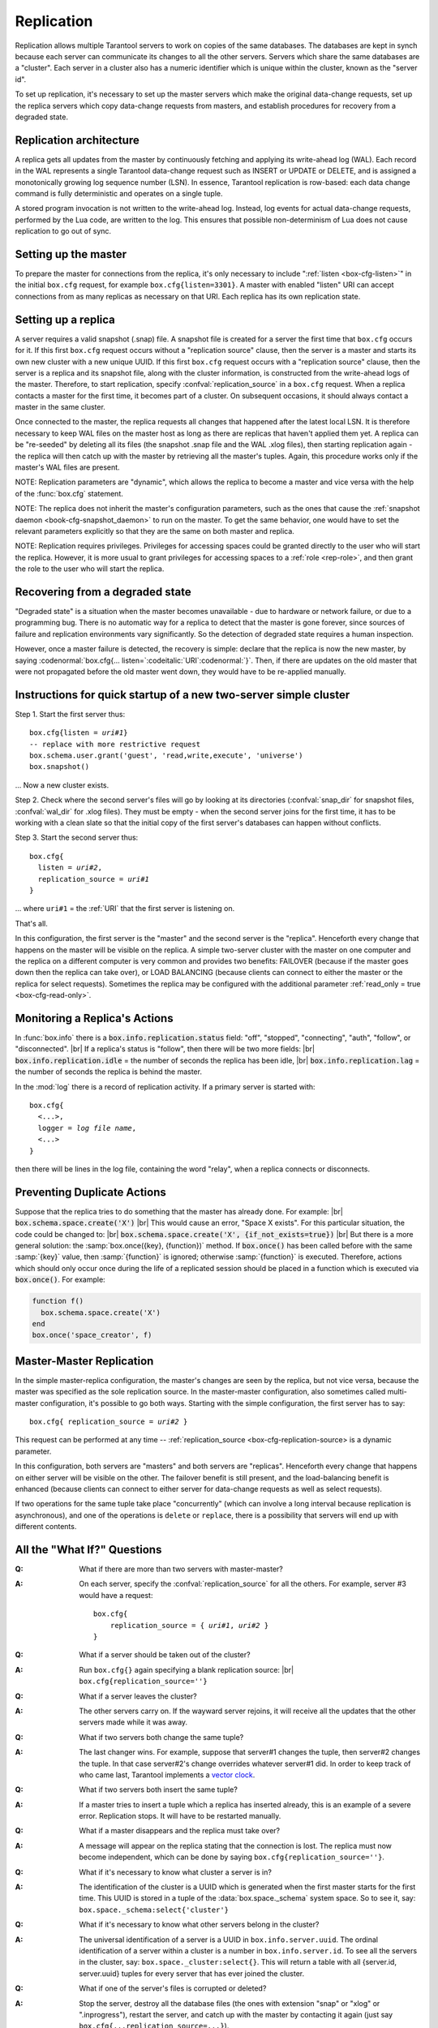 .. _box-replication:

-------------------------------------------------------------------------------
                    Replication
-------------------------------------------------------------------------------

Replication allows multiple Tarantool servers to work on copies of the same
databases. The databases are kept in synch because each server can communicate
its changes to all the other servers. Servers which share the same databases
are a "cluster". Each server in a cluster also has a numeric identifier which
is unique within the cluster, known as the "server id".

To set up replication, it's necessary to set up the master servers which
make the original data-change requests, set up the replica servers which
copy data-change requests from masters, and establish procedures for
recovery from a degraded state.

=====================================================================
                    Replication architecture
=====================================================================

A replica gets all updates from the master by continuously fetching and
applying its write-ahead log (WAL). Each record in the WAL represents a
single Tarantool data-change request such as INSERT or UPDATE or DELETE,
and is assigned a monotonically growing log sequence number (LSN). In
essence, Tarantool replication is row-based: each data change command is
fully deterministic and operates on a single tuple.

A stored program invocation is not written to the write-ahead log. Instead,
log events for actual data-change requests, performed by the Lua code, are
written to the log. This ensures that possible non-determinism of Lua does
not cause replication to go out of sync.

=====================================================================
                       Setting up the master
=====================================================================

To prepare the master for connections from the replica, it's only necessary
to include ":ref:`listen <box-cfg-listen>`" in the initial ``box.cfg`` request, for example
``box.cfg{listen=3301}``. A master with enabled "listen" URI can accept
connections from as many replicas as necessary on that URI. Each replica
has its own replication state.

=====================================================================
                        Setting up a replica
=====================================================================

A server requires a valid snapshot (.snap) file. A snapshot file is created
for a server the first time that ``box.cfg`` occurs for it. If this first
``box.cfg`` request occurs without a "replication source" clause, then the
server is a master and starts its own new cluster with a new unique UUID.
If this first ``box.cfg`` request occurs with a "replication source" clause,
then the server is a replica and its snapshot file, along with the cluster
information, is constructed from the write-ahead logs of the master.
Therefore, to start replication, specify :confval:`replication_source`
in a ``box.cfg`` request. When a replica contacts a master for the first time,
it becomes part of a cluster. On subsequent occasions, it should always contact
a master in the same cluster.

Once connected to the master, the replica requests all changes that happened
after the latest local LSN. It is therefore necessary to keep WAL files on
the master host as long as there are replicas that haven't applied them yet.
A replica can be "re-seeded" by deleting all its files (the snapshot .snap
file and the WAL .xlog files), then starting replication again - the replica
will then catch up with the master by retrieving all the master's tuples.
Again, this procedure works only if the master's WAL files are present.

NOTE:
Replication parameters are "dynamic", which allows the replica to become
a master and vice versa with the help of the :func:`box.cfg` statement.

NOTE:
The replica does not inherit the master's configuration parameters, such
as the ones that cause the :ref:`snapshot daemon <book-cfg-snapshot_daemon>` to run on the master.
To get the same behavior, one would have to set the relevant parameters explicitly
so that they are the same on both master and replica.

NOTE:
Replication requires privileges. Privileges for accessing spaces could be granted directly
to the user who will start the replica. However, it is more usual to
grant privileges for accessing spaces to a :ref:`role <rep-role>`, and then grant the
role to the user who will start the replica.

=====================================================================
                Recovering from a degraded state
=====================================================================

"Degraded state" is a situation when the master becomes unavailable - due to
hardware or network failure, or due to a programming bug. There is no automatic
way for a replica to detect that the master is gone forever, since sources of
failure and replication environments vary significantly. So the detection of
degraded state requires a human inspection.

However, once a master failure is detected, the recovery is simple: declare
that the replica is now the new master, by saying
:codenormal:`box.cfg{... listen=`:codeitalic:`URI`:codenormal:`}`.
Then, if there are updates on the old master that were not propagated before
the old master went down, they would have to be re-applied manually.

=============================================================================
        Instructions for quick startup of a new two-server simple cluster
=============================================================================

Step 1. Start the first server thus:

.. cssclass:: highlight
.. parsed-literal::

    box.cfg{listen = *uri#1*}
    -- replace with more restrictive request
    box.schema.user.grant('guest', 'read,write,execute', 'universe')
    box.snapshot()

... Now a new cluster exists.

Step 2. Check where the second server's files will go by looking at its
directories (:confval:`snap_dir` for snapshot files, :confval:`wal_dir` for .xlog files).
They must be empty - when the second server joins for the first time, it
has to be working with a clean slate so that the initial copy of the first
server's databases can happen without conflicts.

Step 3. Start the second server thus:

.. cssclass:: highlight
.. parsed-literal::

    box.cfg{
      listen = *uri#2*,
      replication_source = *uri#1*
    }

... where ``uri#1`` = the :ref:`URI` that the first server is listening on.

That's all.

In this configuration, the first server is the "master" and the second server
is the "replica". Henceforth every change that happens on the master will be
visible on the replica. A simple two-server cluster with the master on one
computer and the replica on a different computer is very common and provides
two benefits: FAILOVER (because if the master goes down then the replica can
take over), or LOAD BALANCING (because clients can connect to either the master
or the replica for select requests). Sometimes the replica may be configured with
the additional parameter :ref:`read_only = true <box-cfg-read-only>`.

=====================================================================
                    Monitoring a Replica's Actions
=====================================================================

In :func:`box.info` there is a :code:`box.info.replication.status` field:
"off", "stopped", "connecting", "auth", "follow", or "disconnected". |br|
If a replica's status is "follow", then there will be two more fields: |br|
:code:`box.info.replication.idle` = the number of seconds the replica has been idle, |br|
:code:`box.info.replication.lag` = the number of seconds the replica is behind the master.

In the :mod:`log` there is a record of replication activity.
If a primary server is started with:

.. cssclass:: highlight
.. parsed-literal::

    box.cfg{
      <...>,
      logger = *log file name*,
      <...>
    }

then there will be lines in the log file, containing the word "relay",
when a replica connects or disconnects.

=====================================================================
                    Preventing Duplicate Actions
=====================================================================

Suppose that the replica tries to do something that the master has already done.
For example: |br|
:code:`box.schema.space.create('X')` |br|
This would cause an error, "Space X exists".
For this particular situation, the code could be changed to: |br|
:code:`box.schema.space.create('X', {if_not_exists=true})` |br|
But there is a more general solution: the
:samp:`box.once({key}, {function})` method.
If :code:`box.once()` has been called before with the
same :samp:`{key}` value, then :samp:`{function}`
is ignored; otherwise :samp:`{function}` is executed.
Therefore, actions which should only occur once during the
life of a replicated session should be placed in a function
which is executed via :code:`box.once()`. For example:

.. code-block:: lua

    function f()
      box.schema.space.create('X')
    end
    box.once('space_creator', f)

=====================================================================
                    Master-Master Replication
=====================================================================

In the simple master-replica configuration, the master's changes are seen by
the replica, but not vice versa, because the master was specified as the sole
replication source. In the master-master configuration,
also sometimes called multi-master configuration,
it's possible to go both ways.
Starting with the simple configuration, the first server has to say:

.. cssclass:: highlight
.. parsed-literal::

    box.cfg{ replication_source = *uri#2* }

This request can be performed at any time --
:ref:`replication_source <box-cfg-replication-source> is a dynamic parameter.

In this configuration, both servers are "masters" and both servers are
"replicas". Henceforth every change that happens on either server will
be visible on the other. The failover benefit is still present, and the
load-balancing benefit is enhanced (because clients can connect to either
server for data-change requests as well as select requests).

If two operations for the same tuple take place "concurrently" (which can
involve a long interval because replication is asynchronous), and one of
the operations is ``delete`` or ``replace``, there is a possibility that
servers will end up with different contents.


=====================================================================
                All the "What If?" Questions
=====================================================================

.. container:: faq

    :Q: What if there are more than two servers with master-master?
    :A: On each server, specify the :confval:`replication_source` for all the
        others. For example, server #3 would have a request:

        .. cssclass:: highlight
        .. parsed-literal::

            box.cfg{
                replication_source = { *uri#1*, *uri#2* }
            }


    :Q: What if a server should be taken out of the cluster?
    :A: Run ``box.cfg{}`` again specifying a blank replication source: |br|
        ``box.cfg{replication_source=''}``

    :Q: What if a server leaves the cluster?
    :A: The other servers carry on. If the wayward server rejoins, it will
        receive all the updates that the other servers made while it was away.

    :Q: What if two servers both change the same tuple?
    :A: The last changer wins. For example, suppose that server#1 changes the
        tuple, then server#2 changes the tuple. In that case server#2's change
        overrides whatever server#1 did. In order to keep track of who came last,
        Tarantool implements a `vector clock`_.

    :Q: What if two servers both insert the same tuple?
    :A: If a master tries to insert a tuple which a replica has inserted
        already, this is an example of a severe error. Replication stops.
        It will have to be restarted manually.

    :Q: What if a master disappears and the replica must take over?
    :A: A message will appear on the replica stating that the connection is
        lost. The replica must now become independent, which can be done by
        saying ``box.cfg{replication_source=''}``.

    :Q: What if it's necessary to know what cluster a server is in?
    :A: The identification of the cluster is a UUID which is generated when the
        first master starts for the first time. This UUID is stored in a tuple
        of the :data:`box.space._schema` system space. So to see it, say:
        ``box.space._schema:select{'cluster'}``

    :Q: What if it's necessary to know what other servers belong in the cluster?
    :A: The universal identification of a server is a UUID in ``box.info.server.uuid``.
        The ordinal identification of a server within a cluster is a number in
        ``box.info.server.id``. To see all the servers in the cluster, say:
        ``box.space._cluster:select{}``. This will return a table with all
        {server.id, server.uuid} tuples for every server that has ever joined
        the cluster.

    :Q: What if one of the server's files is corrupted or deleted?
    :A: Stop the server, destroy all the database files (the ones with extension
        "snap" or "xlog" or ".inprogress"), restart the server, and catch up
        with the master by contacting it again (just say
        ``box.cfg{...replication_source=...}``).

    :Q: What if replication causes security concerns?
    :A: Prevent unauthorized replication sources by associating a password with
        every user that has access privileges for the relevant spaces, and every
        user that has a replication :ref:`role <rep-role>`. That way, the
        :ref:`URI` for the :confval:`replication_source` parameter will always
        have to have the long form |br|
        ``replication_source='username:password@host:port'``

    :Q: What if advanced users want to understand better how it all works?
    :A: See the description of server startup with replication in the
        :ref:`Internals <internals-replication>` appendix.

.. _vector clock: https://en.wikipedia.org/wiki/Vector_clock

=====================================================================
                    Hands-On Replication Tutorial
=====================================================================

After following the steps here, an administrator will have experience creating
a cluster and adding a replica.

Start two shells. Put them side by side on the screen. (This manual has a tabbed
display showing "Terminal #1". Click the "Terminal #2" tab to switch to the
display of the other shell.)

.. container:: b-block-wrapper_doc

    .. container:: b-doc_catalog
        :name: catalog-1

        .. raw:: html

            <ul class="b-tab_switcher">
                <li class="b-tab_switcher-item">
                    <a href="#terminal-1-1" class="b-tab_switcher-item-url p-active">Terminal #1</a>
                </li>
                <li class="b-tab_switcher-item">
                    <a href="#terminal-1-2" class="b-tab_switcher-item-url">Terminal #2</a>
                </li>
            </ul>

    .. container:: b-documentation_tab_content
        :name: catalog-1-content

        .. container:: b-documentation_tab
            :name: terminal-1-1

            .. code-block:: console

                $

        .. container:: b-documentation_tab
            :name: terminal-1-2

            .. code-block:: console

                $

    .. raw:: html

        <script>
            (function(){
                var dOn = $(document);
                dOn.on({
                    click: function(event) {
                        event.preventDefault();
                        link = $(this).children('a');
                        target = link.attr('href');
                        if (!(link.hasClass('p-active'))) {
                            active = $('#catalog-1 .b-tab_switcher-item-url.p-active');
                            $(active.attr('href')).hide();
                            active.removeClass('p-active');
                            link.addClass('p-active');
                            $(link.attr('href')).show();
                        }
                    }
                }, '#catalog-1 .b-tab_switcher-item');
                dOn.ready(function(event) {
                    maxHeight = Math.max($('#terminal-1-1').height(), $('#terminal-1-2').height());
                    $('#catalog-1-content').height(maxHeight + 10);
                    $('#terminal-1-1').height(maxHeight);
                    $('#terminal-1-2').height(maxHeight);
                    $('#terminal-1-1').show();
                    $('#terminal-1-2').hide();
                });
            })();
        </script>

On the first shell, which we'll call Terminal #1, execute these commands:

.. code-block:: tarantoolsession

    $ # Terminal 1
    $ mkdir -p ~/tarantool_test_node_1
    $ cd ~/tarantool_test_node_1
    $ rm -R ~/tarantool_test_node_1/*
    $ ~/tarantool/src/tarantool
    tarantool> box.cfg{listen = 3301}
    tarantool> box.schema.user.create('replicator', {password = 'password'})
    tarantool> box.schema.role.grant('replication','read,write','universe')
    tarantool> box.schema.user.grant('replicator','execute','role','replication')
    tarantool> box.space._cluster:select({0}, {iterator = 'GE'})

The result is that a new cluster is set up, and the server's UUID is displayed. Now the
screen looks like this: (except that UUID values are always different):

.. container:: b-block-wrapper_doc

    .. container:: b-doc_catalog
        :name: catalog-2

        .. raw:: html

            <ul class="b-tab_switcher">
                <li class="b-tab_switcher-item">
                    <a href="#terminal-2-1" class="b-tab_switcher-item-url p-active">Terminal #1</a>
                </li>
                <li class="b-tab_switcher-item">
                    <a href="#terminal-2-2" class="b-tab_switcher-item-url">Terminal #2</a>
                </li>
            </ul>

    .. container:: b-documentation_tab_content
        :name: catalog-2-content

        .. container:: b-documentation_tab
            :name: terminal-2-1

            .. include:: 1-1.rst

        .. container:: b-documentation_tab
            :name: terminal-2-2

            .. include:: 1-2.rst

    .. raw:: html

        <script>
            (function(){
                var dOn = $(document);
                dOn.on({
                    click: function(event) {
                        event.preventDefault();
                        link = $(this).children('a');
                        target = link.attr('href');
                        if (!(link.hasClass('p-active'))) {
                            active = $('#catalog-2 .b-tab_switcher-item-url.p-active');
                            $(active.attr('href')).hide();
                            active.removeClass('p-active');
                            link.addClass('p-active');
                            $(link.attr('href')).show();
                        }
                    }
                }, '#catalog-2 .b-tab_switcher-item');
                dOn.ready(function(event) {
                    maxHeight = Math.max($('#terminal-2-1').height(), $('#terminal-2-2').height());
                    $('#catalog-2-content').height(maxHeight + 10);
                    $('#terminal-2-1').height(maxHeight);
                    $('#terminal-2-2').height(maxHeight);
                    $('#terminal-2-1').show();
                    $('#terminal-2-2').hide();
                });
            })();
        </script>

On the second shell, which we'll call Terminal #2, execute these commands:

.. code-block:: tarantoolsession

    $ # Terminal 2
    $ mkdir -p ~/tarantool_test_node_2
    $ cd ~/tarantool_test_node_2
    $ rm -R ~/tarantool_test_node_2/*
    $ ~/tarantool/src/tarantool
    tarantool> box.cfg{
             >   listen = 3302,
             >   replication_source = 'replicator:password@localhost:3301'
             > }
    tarantool> box.space._cluster:select({0}, {iterator = 'GE'})

The result is that a replica is set up. Messages appear on Terminal #1
confirming that the replica has connected and that the WAL contents have
been shipped to the replica. Messages appear on Terminal #2 showing that
replication is starting. Also on Terminal#2 the _cluster UUID values are
displayed, and one of them is the same as the _cluster UUID value that was displayed
on Terminal #1, because both servers are in the same cluster.

.. container:: b-block-wrapper_doc

    .. container:: b-doc_catalog
        :name: catalog-3

        .. raw:: html

            <ul class="b-tab_switcher">
                <li class="b-tab_switcher-item">
                    <a href="#terminal-3-1" class="b-tab_switcher-item-url p-active">Terminal #1</a>
                </li>
                <li class="b-tab_switcher-item">
                    <a href="#terminal-3-2" class="b-tab_switcher-item-url">Terminal #2</a>
                </li>
            </ul>

    .. container:: b-documentation_tab_content
        :name: catalog-3-content

        .. container:: b-documentation_tab
            :name: terminal-3-1

            .. include:: 2-1.rst

        .. container:: b-documentation_tab
            :name: terminal-3-2

            .. include:: 2-2.rst

    .. raw:: html

        <script>
            (function(){
                var dOn = $(document);
                dOn.on({
                    click: function(event) {
                        event.preventDefault();
                        link = $(this).children('a');
                        target = link.attr('href');
                        if (!(link.hasClass('p-active'))) {
                            active = $('#catalog-3 .b-tab_switcher-item-url.p-active');
                            $(active.attr('href')).hide();
                            active.removeClass('p-active');
                            link.addClass('p-active');
                            $(link.attr('href')).show();
                        }
                    }
                }, '#catalog-3 .b-tab_switcher-item');
                dOn.ready(function(event) {
                    maxHeight = Math.max($('#terminal-3-1').height(), $('#terminal-3-2').height());
                    $('#catalog-3-content').height(maxHeight + 10);
                    $('#terminal-3-1').height(maxHeight);
                    $('#terminal-3-2').height(maxHeight);
                    $('#terminal-3-1').show();
                    $('#terminal-3-2').hide();
                });
            })();
        </script>

On Terminal #1, execute these requests:

.. code-block:: tarantoolsession

    tarantool> s = box.schema.space.create('tester')
    tarantool> i = s:create_index('primary', {})
    tarantool> s:insert{1, 'Tuple inserted on Terminal #1'}

Now the screen looks like this:

.. container:: b-block-wrapper_doc

    .. container:: b-doc_catalog
        :name: catalog-4

        .. raw:: html

            <ul class="b-tab_switcher">
                <li class="b-tab_switcher-item">
                    <a href="#terminal-4-1" class="b-tab_switcher-item-url p-active">Terminal #1</a>
                </li>
                <li class="b-tab_switcher-item">
                    <a href="#terminal-4-2" class="b-tab_switcher-item-url">Terminal #2</a>
                </li>
            </ul>

    .. container:: b-documentation_tab_content
        :name: catalog-4-content

        .. container:: b-documentation_tab
            :name: terminal-4-1

            .. include:: 3-1.rst

        .. container:: b-documentation_tab
            :name: terminal-4-2

            .. include:: 3-2.rst

    .. raw:: html

        <script>
            (function(){
                var dOn = $(document);
                dOn.on({
                    click: function(event) {
                        event.preventDefault();
                        link = $(this).children('a');
                        target = link.attr('href');
                        if (!(link.hasClass('p-active'))) {
                            active = $('#catalog-4 .b-tab_switcher-item-url.p-active');
                            $(active.attr('href')).hide();
                            active.removeClass('p-active');
                            link.addClass('p-active');
                            $(link.attr('href')).show();
                        }
                    }
                }, '#catalog-4 .b-tab_switcher-item');
                dOn.ready(function(event) {
                    maxHeight = Math.max($('#terminal-4-1').height(), $('#terminal-4-2').height());
                    $('#catalog-4-content').height(maxHeight + 10);
                    $('#terminal-4-1').height(maxHeight);
                    $('#terminal-4-2').height(maxHeight);
                    $('#terminal-4-1').show();
                    $('#terminal-4-2').hide();
                });
            })();
        </script>

The creation and insertion were successful on Terminal #1. Nothing has happened
on Terminal #2.

On Terminal #2, execute these requests:

.. code-block:: tarantoolsession

    tarantool> s = box.space.tester
    tarantool> s:select({1}, {iterator = 'GE'})
    tarantool> s:insert{2, 'Tuple inserted on Terminal #2'}

Now the screen looks like this (remember to click on the "Terminal #2" tab when looking at Terminal #2 results):

.. container:: b-block-wrapper_doc

    .. container:: b-doc_catalog
        :name: catalog-5

        .. raw:: html

            <ul class="b-tab_switcher">
                <li class="b-tab_switcher-item">
                    <a href="#terminal-5-1" class="b-tab_switcher-item-url p-active">Terminal #1</a>
                </li>
                <li class="b-tab_switcher-item">
                    <a href="#terminal-5-2" class="b-tab_switcher-item-url">Terminal #2</a>
                </li>
            </ul>

    .. container:: b-documentation_tab_content
        :name: catalog-5-content

        .. container:: b-documentation_tab
            :name: terminal-5-1

            .. include:: 4-1.rst

        .. container:: b-documentation_tab
            :name: terminal-5-2

            .. include:: 4-2.rst

    .. raw:: html

        <script>
            (function(){
                var dOn = $(document);
                dOn.on({
                    click: function(event) {
                        event.preventDefault();
                        link = $(this).children('a');
                        target = link.attr('href');
                        if (!(link.hasClass('p-active'))) {
                            active = $('#catalog-5 .b-tab_switcher-item-url.p-active');
                            $(active.attr('href')).hide();
                            active.removeClass('p-active');
                            link.addClass('p-active');
                            $(link.attr('href')).show();
                        }
                    }
                }, '#catalog-5 .b-tab_switcher-item');
                dOn.ready(function(event) {
                    maxHeight = Math.max($('#terminal-5-1').height(), $('#terminal-5-2').height());
                    $('#catalog-5-content').height(maxHeight + 10);
                    $('#terminal-5-1').height(maxHeight);
                    $('#terminal-5-2').height(maxHeight);
                    $('#terminal-5-1').show();
                    $('#terminal-5-2').hide();
                });
            })();
        </script>

The selection and insertion were successful on Terminal #2. Nothing has
happened on Terminal #1.

On Terminal #1, execute these Tarantool requests and shell commands:

.. code-block:: console

    $ os.exit()
    $ ls -l ~/tarantool_test_node_1
    $ ls -l ~/tarantool_test_node_2

Now Tarantool #1 is stopped. Messages appear on Terminal #2 announcing that fact.
The ``ls -l`` commands show that both servers have made snapshots, which have
similar sizes because they both contain the same tuples.

.. container:: b-block-wrapper_doc

    .. container:: b-doc_catalog
        :name: catalog-6

        .. raw:: html

            <ul class="b-tab_switcher">
                <li class="b-tab_switcher-item">
                    <a href="#terminal-6-1" class="b-tab_switcher-item-url p-active">Terminal #1</a>
                </li>
                <li class="b-tab_switcher-item">
                    <a href="#terminal-6-2" class="b-tab_switcher-item-url">Terminal #2</a>
                </li>
            </ul>

    .. container:: b-documentation_tab_content
        :name: catalog-6-content

        .. container:: b-documentation_tab
            :name: terminal-6-1

            .. include:: 5-1.rst

        .. container:: b-documentation_tab
            :name: terminal-6-2

            .. include:: 5-2.rst

    .. raw:: html

        <script>
            (function(){
                var dOn = $(document);
                dOn.on({
                    click: function(event) {
                        event.preventDefault();
                        link = $(this).children('a');
                        target = link.attr('href');
                        if (!(link.hasClass('p-active'))) {
                            active = $('#catalog-6 .b-tab_switcher-item-url.p-active');
                            $(active.attr('href')).hide();
                            active.removeClass('p-active');
                            link.addClass('p-active');
                            $(link.attr('href')).show();
                        }
                    }
                }, '#catalog-6 .b-tab_switcher-item');
                dOn.ready(function(event) {
                    maxHeight = Math.max($('#terminal-6-1').height(), $('#terminal-6-2').height());
                    $('#catalog-6-content').height(maxHeight + 10);
                    $('#terminal-6-1').height(maxHeight);
                    $('#terminal-6-2').height(maxHeight);
                    $('#terminal-6-1').show();
                    $('#terminal-6-2').hide();
                });
            })();
        </script>

On Terminal #2, ignore the repeated messages saying "failed to connect",
and execute these requests:

.. code-block:: tarantoolsession

    tarantool> box.space.tester:select({0}, {iterator = 'GE'})
    tarantool> box.space.tester:insert{3, 'Another'}

Now the screen looks like this (ignoring the repeated messages saying
"failed to connect"):

.. container:: b-block-wrapper_doc

    .. container:: b-doc_catalog
        :name: catalog-7

        .. raw:: html

            <ul class="b-tab_switcher">
                <li class="b-tab_switcher-item">
                    <a href="#terminal-7-1" class="b-tab_switcher-item-url p-active">Terminal #1</a>
                </li>
                <li class="b-tab_switcher-item">
                    <a href="#terminal-7-2" class="b-tab_switcher-item-url">Terminal #2</a>
                </li>
            </ul>

    .. container:: b-documentation_tab_content
        :name: catalog-7-content

        .. container:: b-documentation_tab
            :name: terminal-7-1

            .. include:: 6-1.rst

        .. container:: b-documentation_tab
            :name: terminal-7-2

            .. include:: 6-2.rst

    .. raw:: html

        <script>
            (function(){
                var dOn = $(document);
                dOn.on({
                    click: function(event) {
                        event.preventDefault();
                        link = $(this).children('a');
                        target = link.attr('href');
                        if (!(link.hasClass('p-active'))) {
                            active = $('#catalog-7 .b-tab_switcher-item-url.p-active');
                            $(active.attr('href')).hide();
                            active.removeClass('p-active');
                            link.addClass('p-active');
                            $(link.attr('href')).show();
                        }
                    }
                }, '#catalog-7 .b-tab_switcher-item');
                dOn.ready(function(event) {
                    maxHeight = Math.max($('#terminal-7-1').height(), $('#terminal-7-2').height());
                    $('#catalog-7-content').height(maxHeight + 10);
                    $('#terminal-7-1').height(maxHeight);
                    $('#terminal-7-2').height(maxHeight);
                    $('#terminal-7-1').show();
                    $('#terminal-7-2').hide();
                });
            })();
        </script>

Terminal #2 has done a select and an insert, even though Terminal #1 is down.

On Terminal #1 execute these commands:

.. code-block:: tarantoolsession

    $ ~/tarantool/src/tarantool
    tarantool> box.cfg{listen = 3301}
    tarantool> box.space.tester:select({0}, {iteratir = 'GE'})

Now the screen looks like this (ignoring the repeated messages on terminal #2
saying "failed to connect"):

.. container:: b-block-wrapper_doc

    .. container:: b-doc_catalog
        :name: catalog-8

        .. raw:: html

            <ul class="b-tab_switcher">
                <li class="b-tab_switcher-item">
                    <a href="#terminal-8-1" class="b-tab_switcher-item-url p-active">Terminal #1</a>
                </li>
                <li class="b-tab_switcher-item">
                    <a href="#terminal-8-2" class="b-tab_switcher-item-url">Terminal #2</a>
                </li>
            </ul>

    .. container:: b-documentation_tab_content
        :name: catalog-8-content

        .. container:: b-documentation_tab
            :name: terminal-8-1

            .. include:: 7-1.rst

        .. container:: b-documentation_tab
            :name: terminal-8-2

            .. include:: 7-2.rst

    .. raw:: html

        <script>
            (function(){
                var dOn = $(document);
                dOn.on({
                    click: function(event) {
                        event.preventDefault();
                        link = $(this).children('a');
                        target = link.attr('href');
                        if (!(link.hasClass('p-active'))) {
                            active = $('#catalog-8 .b-tab_switcher-item-url.p-active');
                            $(active.attr('href')).hide();
                            active.removeClass('p-active');
                            link.addClass('p-active');
                            $(link.attr('href')).show();
                        }
                    }
                }, '#catalog-8 .b-tab_switcher-item');
                dOn.ready(function(event) {
                    maxHeight = Math.max($('#terminal-8-1').height(), $('#terminal-8-2').height());
                    $('#catalog-8-content').height(maxHeight + 10);
                    $('#terminal-8-1').height(maxHeight);
                    $('#terminal-8-2').height(maxHeight);
                    $('#terminal-8-1').show();
                    $('#terminal-8-2').hide();
                });
            })();
        </script>

The master has reconnected to the cluster, and has NOT found what the replica
wrote while the master was away. That is not a surprise -- the replica has not
been asked to act as a replication source.

On Terminal #1, say:

.. code-block:: tarantoolsession

    tarantool> box.cfg{
             >   replication_source = 'replicator:password@localhost:3302'
             > }
    tarantool> box.space.tester:select({0}, {iterator = 'GE'})

The screen now looks like this:

.. container:: b-block-wrapper_doc

    .. container:: b-doc_catalog
        :name: catalog-9

        .. raw:: html

            <ul class="b-tab_switcher">
                <li class="b-tab_switcher-item">
                    <a href="#terminal-9-1" class="b-tab_switcher-item-url p-active">Terminal #1</a>
                </li>
                <li class="b-tab_switcher-item">
                    <a href="#terminal-9-2" class="b-tab_switcher-item-url">Terminal #2</a>
                </li>
            </ul>

    .. container:: b-documentation_tab_content
        :name: catalog-9-content

        .. container:: b-documentation_tab
            :name: terminal-9-1

            .. include:: 8-1.rst

        .. container:: b-documentation_tab
            :name: terminal-9-2

            .. include:: 8-2.rst

    .. raw:: html

        <script>
            (function(){
                var dOn = $(document);
                dOn.on({
                    click: function(event) {
                        event.preventDefault();
                        link = $(this).children('a');
                        target = link.attr('href');
                        if (!(link.hasClass('p-active'))) {
                            active = $('#catalog-9 .b-tab_switcher-item-url.p-active');
                            $(active.attr('href')).hide();
                            active.removeClass('p-active');
                            link.addClass('p-active');
                            $(link.attr('href')).show();
                        }
                    }
                }, '#catalog-9 .b-tab_switcher-item');
                dOn.ready(function(event) {
                    maxHeight = Math.max($('#terminal-9-1').height(), $('#terminal-9-2').height());
                    $('#catalog-9-content').height(maxHeight + 10);
                    $('#terminal-9-1').height(maxHeight);
                    $('#terminal-9-2').height(maxHeight);
                    $('#terminal-9-1').show();
                    $('#terminal-9-2').hide();
                });
            })();
        </script>

This shows that the two servers are once again in synch, and that each server
sees what the other server wrote.

To clean up, say "``os.exit()``" on both Terminal #1 and Terminal #2, and then
on either terminal say:

.. code-block:: console

    $ cd ~
    $ rm -R ~/tarantool_test_node_1
    $ rm -R ~/tarantool_test_node_2
